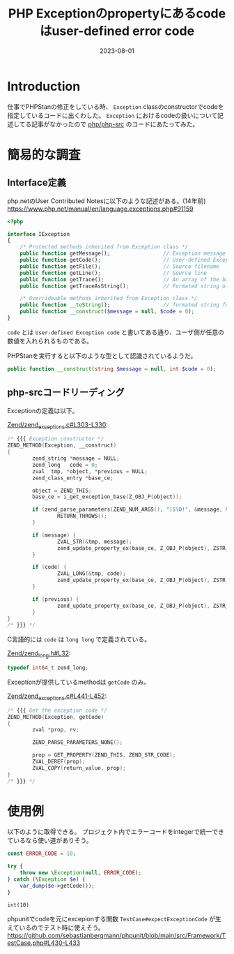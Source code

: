 :PROPERTIES:
:ID:       0BFC86EF-E8FF-40A7-9C02-838BDE2E8D7D
:mtime:    20230801165023
:ctime:    20230801135235
:END:
#+TITLE: PHP Exceptionのpropertyにあるcodeはuser-defined error code
#+DESCRIPTION: description
#+DATE: 2023-08-01
#+HUGO_BASE_DIR: ../../
#+HUGO_SECTION: posts/fleeting
#+HUGO_TAGS: fleeting php
#+HUGO_DRAFT: false
#+STARTUP: content
#+STARTUP: nohideblocks
* Introduction

仕事でPHPStanの修正をしている時、 =Exception= classのconstructorでcodeを指定しているコードに出くわした。
=Exception= におけるcodeの扱いについて記述してる記事がなかったので [[https://github.com/php/php-src][php/php-src]] のコードにあたってみた。

* 簡易的な調査
** Interface定義
php.netのUser Contributed Notesに以下のような記述がある。(14年前)
https://www.php.net/manual/en/language.exceptions.php#91159

#+begin_src php
  <?php

  interface IException
  {
      /* Protected methods inherited from Exception class */
      public function getMessage();                 // Exception message
      public function getCode();                    // User-defined Exception code
      public function getFile();                    // Source filename
      public function getLine();                    // Source line
      public function getTrace();                   // An array of the backtrace()
      public function getTraceAsString();           // Formated string of trace

      /* Overrideable methods inherited from Exception class */
      public function __toString();                 // formated string for display
      public function __construct($message = null, $code = 0);
  }
#+end_src

=code= とは =User-defined Exception code= と書いてある通り、ユーザ側が任意の数値を入れられるものである。

PHPStanを実行すると以下のような型として認識されているようだ。

#+begin_src php
  public function __construct(string $message = null, int $code = 0);
#+end_src

** php-srcコードリーディング

Exceptionの定義は以下。

[[https://github.com/php/php-src/blob/3d5f2394741815ab2166bddd25f31f3958dc2895/Zend/zend_exceptions.c#L303-L330][Zend/zend_exceptions.c#L303-L330]]:

#+begin_src c
  /* {{{ Exception constructor */
  ZEND_METHOD(Exception, __construct)
  {
          zend_string *message = NULL;
          zend_long   code = 0;
          zval  tmp, *object, *previous = NULL;
          zend_class_entry *base_ce;

          object = ZEND_THIS;
          base_ce = i_get_exception_base(Z_OBJ_P(object));

          if (zend_parse_parameters(ZEND_NUM_ARGS(), "|SlO!", &message, &code, &previous, zend_ce_throwable) == FAILURE) {
                  RETURN_THROWS();
          }

          if (message) {
                  ZVAL_STR(&tmp, message);
                  zend_update_property_ex(base_ce, Z_OBJ_P(object), ZSTR_KNOWN(ZEND_STR_MESSAGE), &tmp);
          }

          if (code) {
                  ZVAL_LONG(&tmp, code);
                  zend_update_property_ex(base_ce, Z_OBJ_P(object), ZSTR_KNOWN(ZEND_STR_CODE), &tmp);
          }

          if (previous) {
                  zend_update_property_ex(base_ce, Z_OBJ_P(object), ZSTR_KNOWN(ZEND_STR_PREVIOUS), previous);
          }
  }
  /* }}} */
#+end_src

C言語的には =code= は =long long= で定義されている。

[[https://github.com/php/php-src/blob/3d5f2394741815ab2166bddd25f31f3958dc2895/Zend/zend_long.h#L32][Zend/zend_long.h#L32]]:

#+begin_src c
  typedef int64_t zend_long;
#+end_src

Exceptionが提供しているmethodは =getCode= のみ。

[[https://github.com/php/php-src/blob/3d5f2394741815ab2166bddd25f31f3958dc2895/Zend/zend_exceptions.c#L441-L452][Zend/zend_exceptions.c#L441-L452]]:

#+begin_src c
  /* {{{ Get the exception code */
  ZEND_METHOD(Exception, getCode)
  {
          zval *prop, rv;

          ZEND_PARSE_PARAMETERS_NONE();

          prop = GET_PROPERTY(ZEND_THIS, ZEND_STR_CODE);
          ZVAL_DEREF(prop);
          ZVAL_COPY(return_value, prop);
  }
  /* }}} */
#+end_src

* 使用例

以下のように取得できる。
プロジェクト内でエラーコードをintegerで統一できているなら使い道がありそう。

#+begin_src php :exports both
  const ERROR_CODE = 10;

  try {
      throw new \Exception(null, ERROR_CODE);
  } catch (\Exception $e) {
      var_dump($e->getCode());
  }
#+end_src

#+RESULTS:
: int(10)

phpunitでcodeを元にexcepionする関数 =TestCase#expectExceptionCode= が生えているのでテスト時に使えそう。
https://github.com/sebastianbergmann/phpunit/blob/main/src/Framework/TestCase.php#L430-L433
